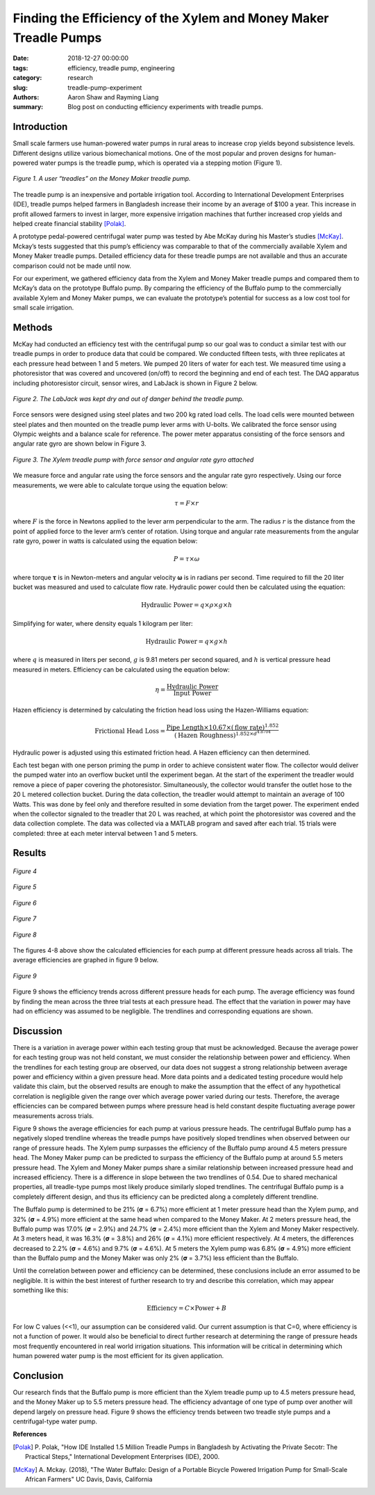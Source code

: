 Finding the Efficiency of the Xylem and Money Maker Treadle Pumps
=================================================================

:date: 2018-12-27 00:00:00
:tags: efficiency, treadle pump, engineering
:category: research
:slug: treadle-pump-experiment
:authors: Aaron Shaw and Rayming Liang
:summary: Blog post on conducting efficiency experiments with treadle pumps.

Introduction
------------

Small scale farmers use human-powered water pumps in rural areas to increase
crop yields beyond subsistence levels. Different designs utilize various
biomechanical motions. One of the most popular and proven designs for
human-powered water pumps is the treadle pump, which is operated via a stepping
motion (Figure 1).

.. figure:: https://objects-us-east-1.dream.io/mechmotum/treadle-example.jpg
   :width: 50%
   :align: center
   :alt: Treadle Example.

   *Figure 1. A user “treadles” on the Money Maker treadle pump.*

The treadle pump is an inexpensive and portable irrigation tool. According to
International Development Enterprises (IDE), treadle pumps helped farmers in
Bangladesh increase their income by an average of $100 a year. This increase in
profit allowed farmers to invest in larger, more expensive irrigation machines
that further increased crop yields and helped create financial stability
[Polak]_.

A prototype pedal-powered centrifugal water pump was tested by Abe McKay during
his Master’s studies [McKay]_. Mckay’s tests suggested that this pump’s
efficiency was comparable to that of the commercially available Xylem and Money
Maker treadle pumps. Detailed efficiency data for these treadle pumps are not
available and thus an accurate comparison could not be made until now.

For our experiment, we gathered efficiency data from the Xylem and Money Maker
treadle pumps and compared them to McKay’s data on the prototype Buffalo pump.
By comparing the efficiency of the Buffalo pump to the commercially available
Xylem and Money Maker pumps, we can evaluate the prototype’s potential for
success as a low cost tool for small scale irrigation.

Methods
-------

McKay had conducted an efficiency test with the centrifugal pump so our goal
was to conduct a similar test with our treadle pumps in order to produce data
that could be compared. We conducted fifteen tests, with three replicates at
each pressure head between 1 and 5 meters. We pumped 20 liters of water for
each test. We measured time using a photoresistor that was covered and
uncovered (on/off) to record the beginning and end of each test. The DAQ
apparatus including photoresistor circuit, sensor wires, and LabJack is shown
in Figure 2 below.

.. figure:: https://objects-us-east-1.dream.io/mechmotum/daq-setup.png
   :width: 50%
   :align: center
   :alt: DAQ Setup.

   *Figure 2. The LabJack was kept dry and out of danger behind the treadle pump.*

Force sensors were designed using steel plates and two 200 kg rated load cells.
The load cells were mounted between steel plates and then mounted on the
treadle pump lever arms with U-bolts. We calibrated the force sensor using
Olympic weights and a balance scale for reference. The power meter apparatus
consisting of the force sensors and angular rate gyro are shown below in Figure
3.

.. figure:: https://objects-us-east-1.dream.io/mechmotum/treadle-pump-setup.jpg
   :width: 50%
   :align: center
   :alt: Treadle Pump Setup.

   *Figure 3. The Xylem treadle pump with force sensor and angular rate gyro attached*

We measure force and angular rate using the force sensors and the angular rate
gyro respectively. Using our force measurements, we were able to calculate
torque using the equation below\:

.. math::

   \tau = F \times r

where :math:`F` is the force in Newtons applied to the lever arm perpendicular
to the arm. The radius :math:`r` is the distance from the point of applied
force to the lever arm’s center of rotation. Using torque and angular rate
measurements from the angular rate gyro, power in watts is calculated using the
equation below:

.. math::

   P = \tau \times \omega

where torque |tau| is in Newton-meters and angular velocity |omega| is in
radians per second. Time required to fill the 20 liter bucket was measured and
used to calculate flow rate. Hydraulic power could then be calculated using the
equation:

.. |tau| unicode:: U+1D6D5

.. |omega| unicode:: U+1D6DA


.. math::

   \textrm{Hydraulic Power} = q \times \rho \times g \times h

Simplifying for water, where density equals 1 kilogram per liter\:

.. math::

   \textrm{Hydraulic Power} = q \times g \times h

where :math:`q` is measured in liters per second, :math:`g` is 9.81 meters per
second squared, and :math:`h` is vertical pressure head measured in meters.
Efficiency can be calculated using the equation below:

.. math::

   \eta = \frac{\textrm{Hydraulic Power}} {\textrm{Input Power}}

Hazen efficiency is determined by calculating the friction head loss using the
Hazen-Williams equation:

.. math::

   \textrm{Frictional Head Loss} = \frac{\textrm{Pipe Length} \times 10.67 \times
   (\textrm{flow rate})^{1.852}}{(\textrm{Hazen
   Roughness})^{1.852\times d^{4.8704}}}

Hydraulic power is adjusted using this estimated friction head. A Hazen
efficiency can then determined.

Each test began with one person priming the pump in order to achieve consistent
water flow. The collector would deliver the pumped water into an overflow
bucket until the experiment began. At the start of the experiment the treadler
would remove a piece of paper covering the photoresistor. Simultaneously, the
collector would transfer the outlet hose to the 20 L metered collection bucket.
During the data collection, the treadler would attempt to maintain an average
of 100 Watts. This was done by feel only and therefore resulted in some
deviation from the target power. The experiment ended when the collector
signaled to the treadler that 20 L was reached, at which point the
photoresistor was covered and the data collection complete. The data was
collected via a MATLAB program and saved after each trial. 15 trials were
completed: three at each meter interval between 1 and 5 meters.

Results
-------

.. figure:: https://objects-us-east-1.dream.io/mechmotum/1m-trials.jpg
   :align: center
   :alt: 1m Trials.

   *Figure 4*



.. figure:: https://objects-us-east-1.dream.io/mechmotum/2m-trials.jpg
   :align: center
   :alt: 2m Trials.

   *Figure 5*



.. figure:: https://objects-us-east-1.dream.io/mechmotum/3m-trials.jpg
   :align: center
   :alt: 3m Trials.

   *Figure 6*



.. figure:: https://objects-us-east-1.dream.io/mechmotum/4m-trials.jpg
   :align: center
   :alt: 4m Trials.

   *Figure 7*



.. figure:: https://objects-us-east-1.dream.io/mechmotum/5m-trials.jpg
   :align: center
   :alt: 5m Trials.

   *Figure 8*

The figures 4-8 above show the calculated efficiencies for each pump at
different pressure heads across all trials. The average efficiencies are
graphed in figure 9 below.

.. figure:: https://objects-us-east-1.dream.io/mechmotum/average-efficiency.jpg
   :align: center
   :alt: Average Efficiency.

   *Figure 9*

Figure 9 shows the efficiency trends across different pressure heads for each
pump. The average efficiency was found by finding the mean across the three
trial tests at each pressure head. The effect that the variation in power may
have had on efficiency was assumed to be negligible. The trendlines and
corresponding equations are shown.

Discussion
----------

There is a variation in average power within each testing group that must be
acknowledged. Because the average power for each testing group was not held
constant, we must consider the relationship between power and efficiency. When
the trendlines for each testing group are observed, our data does not suggest a
strong relationship between average power and efficiency within a given
pressure head. More data points and a dedicated testing procedure would help
validate this claim, but the observed results are enough to make the assumption
that the effect of any hypothetical correlation is negligible given the range
over which average power varied during our tests. Therefore, the average
efficiencies can be compared between pumps where pressure head is held constant
despite fluctuating average power measurements across trials.

Figure 9 shows the average efficiencies for each pump at various pressure
heads. The centrifugal Buffalo pump has a negatively sloped trendline whereas
the treadle pumps have positively sloped trendlines when observed between our
range of pressure heads. The Xylem pump surpasses the efficiency of the Buffalo
pump around 4.5 meters pressure head. The Money Maker pump can be predicted to
surpass the efficiency of the Buffalo pump at around 5.5 meters pressure head.
The Xylem and Money Maker pumps share a similar relationship between increased
pressure head and increased efficiency. There is a difference in slope between
the two trendlines of 0.54. Due to shared mechanical properties, all
treadle-type pumps most likely produce similarly sloped trendlines. The
centrifugal Buffalo pump is a completely different design, and thus its
efficiency can be predicted along a completely different trendline.

The Buffalo pump is determined to be 21% (|sigma| = 6.7%) more efficient at 1
meter pressure head than the Xylem pump, and 32% (|sigma| = 4.9%) more
efficient at the same head when compared to the Money Maker. At 2 meters
pressure head, the Buffalo pump was 17.0% (|sigma| = 2.9%) and 24.7% (|sigma| =
2.4%) more efficient than the Xylem and Money Maker respectively. At 3 meters
head, it was 16.3% (|sigma| = 3.8%) and 26% (|sigma| = 4.1%) more efficient
respectively. At 4 meters, the differences decreased to 2.2% (|sigma| = 4.6%)
and 9.7% (|sigma| = 4.6%). At 5 meters the Xylem pump was 6.8% (|sigma| = 4.9%)
more efficient than the Buffalo pump and the Money Maker was only 2% (|sigma| =
3.7%) less efficient than the Buffalo.

.. |sigma| unicode:: U+1D6D4

Until the correlation between power and efficiency can be determined, these
conclusions include an error assumed to be negligible. It is within the best
interest of further research to try and describe this correlation, which may
appear something like this:

.. math::

   \textrm{Efficiency} = C \times \textrm{Power} + B

For low C values (<<1), our assumption can be considered valid. Our current
assumption is that C=0, where efficiency is not a function of power. It would
also be beneficial to direct further research at determining the range of
pressure heads most frequently encountered in real world irrigation situations.
This information will be critical in determining which human powered water pump
is the most efficient for its given application.

Conclusion
----------

Our research finds that the Buffalo pump is more efficient than the Xylem
treadle pump up to 4.5 meters pressure head, and the Money Maker up to 5.5
meters pressure head. The efficiency advantage of one type of pump over another
will depend largely on pressure head. Figure 9 shows the efficiency trends
between two treadle style pumps and a centrifugal-type water pump.

**References**

.. [Polak] P. Polak, "How IDE Installed 1.5 Million Treadle Pumps in
   Bangladesh by Activating the Private Secotr: The Practical Steps,"
   International Development Enterprises (IDE), 2000.
.. [McKay] A. Mckay. (2018), "The Water Buffalo: Design of a Portable Bicycle
   Powered Irrigation Pump for Small-Scale African Farmers" UC Davis, Davis,
   California
